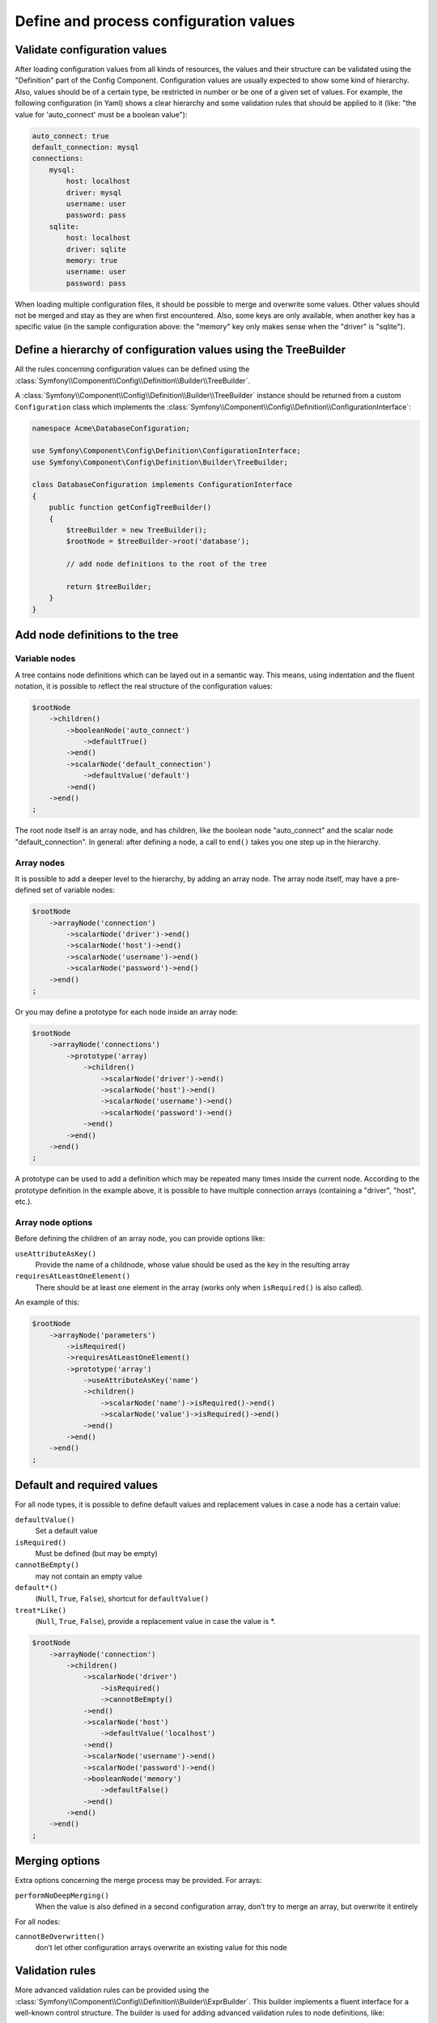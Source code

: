 .. index::
   single: Config; Define and process configuration values

Define and process configuration values
=======================================

Validate configuration values
-----------------------------

After loading configuration values from all kinds of resources, the values and their structure can
be validated using the "Definition" part of the Config Component. Configuration values are usually
expected to show some kind of hierarchy. Also, values should be of a certain type, be restricted in
number or be one of a given set of values. For example, the following configuration (in Yaml) shows
a clear hierarchy and some validation rules that should be applied to it (like: "the value for
'auto_connect' must be a boolean value"):

.. code-block:: yaml

    auto_connect: true
    default_connection: mysql
    connections:
        mysql:
            host: localhost
            driver: mysql
            username: user
            password: pass
        sqlite:
            host: localhost
            driver: sqlite
            memory: true
            username: user
            password: pass

When loading multiple configuration files, it should be possible to merge and overwrite some
values. Other values should not be merged and stay as they are when first encountered. Also,
some keys are only available, when another key has a specific value (in the sample configuration
above: the "memory" key only makes sense when the "driver" is "sqlite").

Define a hierarchy of configuration values using the TreeBuilder
----------------------------------------------------------------

All the rules concerning configuration values can be defined using the
:class:`Symfony\\Component\\Config\\Definition\\Builder\\TreeBuilder`.

A :class:`Symfony\\Component\\Config\\Definition\\Builder\\TreeBuilder` instance should be returned
from a custom ``Configuration`` class which implements the
:class:`Symfony\\Component\\Config\\Definition\\ConfigurationInterface`:

.. code-block:: php

    namespace Acme\DatabaseConfiguration;

    use Symfony\Component\Config\Definition\ConfigurationInterface;
    use Symfony\Component\Config\Definition\Builder\TreeBuilder;

    class DatabaseConfiguration implements ConfigurationInterface
    {
        public function getConfigTreeBuilder()
        {
            $treeBuilder = new TreeBuilder();
            $rootNode = $treeBuilder->root('database');

            // add node definitions to the root of the tree

            return $treeBuilder;
        }
    }

Add node definitions to the tree
--------------------------------

Variable nodes
~~~~~~~~~~~~~~

A tree contains node definitions which can be layed out in a semantic way. This means, using
indentation and the fluent notation, it is possible to reflect the real structure of the
configuration values:

.. code-block:: php

    $rootNode
        ->children()
            ->booleanNode('auto_connect')
                ->defaultTrue()
            ->end()
            ->scalarNode('default_connection')
                ->defaultValue('default')
            ->end()
        ->end()
    ;

The root node itself is an array node, and has children, like the boolean node "auto_connect"
and the scalar node "default_connection". In general: after defining a node, a call to ``end()``
takes you one step up in the hierarchy.

Array nodes
~~~~~~~~~~~

It is possible to add a deeper level to the hierarchy, by adding an array node. The array node
itself, may have a pre-defined set of variable nodes:

.. code-block:: php

    $rootNode
        ->arrayNode('connection')
            ->scalarNode('driver')->end()
            ->scalarNode('host')->end()
            ->scalarNode('username')->end()
            ->scalarNode('password')->end()
        ->end()
    ;

Or you may define a prototype for each node inside an array node:

.. code-block:: php

    $rootNode
        ->arrayNode('connections')
            ->prototype('array)
                ->children()
                    ->scalarNode('driver')->end()
                    ->scalarNode('host')->end()
                    ->scalarNode('username')->end()
                    ->scalarNode('password')->end()
                ->end()
            ->end()
        ->end()
    ;

A prototype can be used to add a definition which may be repeated many times inside the current
node. According to the prototype definition in the example above, it is possible to have multiple
connection arrays (containing a "driver", "host", etc.).

Array node options
~~~~~~~~~~~~~~~~~~

Before defining the children of an array node, you can provide options like:

``useAttributeAsKey()``
    Provide the name of a childnode, whose value should be used as the key in the resulting array
``requiresAtLeastOneElement()``
    There should be at least one element in the array (works only when ``isRequired()`` is also
    called).

An example of this:

.. code-block:: php

    $rootNode
        ->arrayNode('parameters')
            ->isRequired()
            ->requiresAtLeastOneElement()
            ->prototype('array')
                ->useAttributeAsKey('name')
                ->children()
                    ->scalarNode('name')->isRequired()->end()
                    ->scalarNode('value')->isRequired()->end()
                ->end()
            ->end()
        ->end()
    ;

Default and required values
---------------------------

For all node types, it is possible to define default values and replacement values in case a node
has a certain value:

``defaultValue()``
    Set a default value
``isRequired()``
    Must be defined (but may be empty)
``cannotBeEmpty()``
    may not contain an empty value
``default*()``
    (``Null``, ``True``, ``False``), shortcut for ``defaultValue()``
``treat*Like()``
    (``Null``, ``True``, ``False``), provide a replacement value in case the value is *.

.. code-block:: php

    $rootNode
        ->arrayNode('connection')
            ->children()
                ->scalarNode('driver')
                    ->isRequired()
                    ->cannotBeEmpty()
                ->end()
                ->scalarNode('host')
                    ->defaultValue('localhost')
                ->end()
                ->scalarNode('username')->end()
                ->scalarNode('password')->end()
                ->booleanNode('memory')
                    ->defaultFalse()
                ->end()
            ->end()
        ->end()
    ;

Merging options
---------------

Extra options concerning the merge process may be provided. For arrays:

``performNoDeepMerging()``
    When the value is also defined in a second configuration array, don’t try to merge an array,
    but overwrite it entirely

For all nodes:

``cannotBeOverwritten()``
    don’t let other configuration arrays overwrite an existing value for this node

Validation rules
----------------

More advanced validation rules can be provided using the
:class:`Symfony\\Component\\Config\\Definition\\Builder\\ExprBuilder`. This builder implements a
fluent interface for a well-known control structure. The builder is used for adding advanced
validation rules to node definitions, like:

.. code-block:: php

    $rootNode
        ->arrayNode('connection')
            ->children()
                ->scalarNode('driver')
                    ->isRequired()
                    ->validate()
                        ->ifNotInArray(array('mysql', 'sqlite', 'mssql'))
                        ->thenInvalid('Invalid database driver "%s"')
                    ->end()
                ->end()
            ->end()
        ->end()
    ;

A validation rule always has an "if" part. You can specify this part in the following ways:

- ``ifTrue()``
- ``ifString()``
- ``ifNull()``
- ``ifArray()``
- ``ifInArray()``
- ``ifNotInArray()``

A validation rule also requires a "then" part:

- ``then()``
- ``thenEmptyArray()``
- ``thenInvalid()``
- ``thenUnset()``

The only exception is of course:

- ``always()``

Usually, “then” is a closure. It’s return value will be used as a new value for the node, instead
of the node’s original value.

Processing configuration values
-------------------------------

The :class:`Symfony\\Component\\Config\\Definition\\Processor` uses the tree as it was built
using the :class:`Symfony\\Component\\Config\\Definition\\Builder\\TreeBuilder` to process
multiple arrays of configuration values that should be merged. If any value is not of the
expected type, is mandatory and yet undefined, or could not be validated in some other way,
an exception will be thrown. Otherwise the result is a clean array of configuration values.

.. code-block:: php

    use Symfony\Component\Yaml\Yaml;
    use Symfony\Component\Config\Definition\Processor;
    use Acme\DatabaseConfiguration;

    $config1 = Yaml::parse(__DIR__.'/src/Matthias/config/config.yml');
    $config2 = Yaml::parse(__DIR__.'/src/Matthias/config/config_extra.yml');

    $configs = array($config1, $config2);

    $processor = new Processor;
    $configuration = new DatabaseConfiguration;
    $processedConfiguration = $processor->processConfiguration($configuration, $configs);
